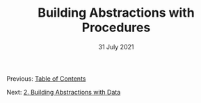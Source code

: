 #+DATE: 31 July 2021

#+TITLE: Building Abstractions with Procedures

Previous: [[file:index.org][Table of Contents]]

Next: [[file:sicp-2.org][2. Building Abstractions with Data]]

# # # # # # # # # # # # # # # # # # # # # # # # # # # # # # # # # # # #
